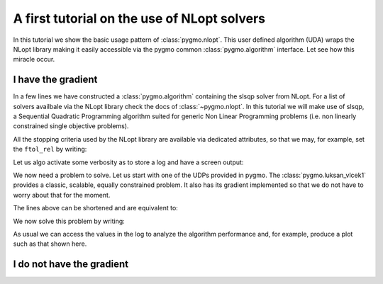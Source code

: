 .. _py_tutorial_nlopt_basics:

A first tutorial on the use of NLopt solvers
--------------------------------------------

In this tutorial we show the basic usage pattern of :class:`pygmo.nlopt`. This user defined
algorithm (UDA) wraps the NLopt library making it easily accessible via the pygmo common
:class:`pygmo.algorithm` interface. Let see how this miracle occur.

I have the gradient
^^^^^^^^^^^^^^^^^^^

.. doctest::
   
    >>> import pygmo as pg
    >>> uda = pg.nlopt("slsqp")
    >>> algo = pg.algorithm(uda)
    >>> print(algo)
    Algorithm name: NLopt - slsqp [deterministic]
        Thread safety: basic
    <BLANKLINE>
    Extra info:
        NLopt version: 2.4.2
        Last optimisation return code: NLOPT_SUCCESS (value = 1, Generic success return value)
        Verbosity: 0
        Individual selection policy: best
        Individual replacement policy: best
        Stopping criteria:
            stopval:  disabled
            ftol_rel: disabled
            ftol_abs: disabled
            xtol_rel: 1e-08
            xtol_abs: disabled
            maxeval:  disabled
            maxtime:  disabled

In a few lines we have constructed a :class:`pygmo.algorithm` containing the slsqp solver from
NLopt. For a list of solvers availbale via the NLopt library check the docs of :class:`~pygmo.nlopt`.
In this tutorial we will make use of slsqp, a Sequential Quadratic Programming algorithm suited for 
generic Non Linear Programming problems (i.e. non linearly constrained single objective problems).

All the stopping criteria used by the NLopt library are available via dedicated attributes, so that we may, for
example, set the ``ftol_rel`` by writing:

.. doctest::
   
    >>> algo.extract(pg.nlopt).ftol_rel = 1e-8

Let us algo activate some verbosity as to store a log and have a screen output:

.. doctest::
   
    >>> algo.set_verbosity(1)

We now need a problem to solve. Let us start with one of the UDPs provided in pygmo. The
:class:`pygmo.luksan_vlcek1` provides a classic, scalable, equally constrained problem. It 
also has its gradient implemented so that we do not have to worry about that for the moment.

.. doctest::
   
    >>> udp = pg.luksan_vlcek1(dim = 20)
    >>> prob = pg.problem(udp)
    >>> pop = pg.population(prob, size = 1)
    >>> pop.problem.c_tol = [1e-8] * prob.get_nc()

The lines above can be shortened and are equivalent to:

.. doctest::
   
    >>> pop = pg.population(pg.luksan_vlcek1(dim = 20), size = 1)
    >>> pop.problem.c_tol = [1e-8] * pop.problem.get_nc()

.. image:: ../../images/nlopt_basic_lv1.png
   :scale: 80 %
   :alt: sade performance
   :align: right

We now solve this problem by writing:

.. doctest::
   
    >>> pop = algo.evolve(pop) # doctest: +SKIP
   fevals:       fitness:      violated:    viol. norm:
         1         250153             18        2619.51 i
         2         132280             18        931.767 i
         3        26355.2             18        357.548 i
         4          14509             18        140.055 i
         5          77119             18        378.603 i
         6        9104.25             18         116.19 i
         7        9104.25             18         116.19 i
         8        2219.94             18        42.8747 i
         9        947.637             18        16.7015 i
        10        423.519             18        7.73746 i
        11        82.8658             18        1.39111 i
        12        34.2733             15       0.227267 i
        13        11.9797             11      0.0309227 i
        14        42.7256              7        0.27342 i
        15        1.66949             11       0.042859 i
        16        1.66949             11       0.042859 i
        17       0.171358              7     0.00425765 i
        18     0.00186583              5    0.000560166 i
        19    1.89265e-06              3    4.14711e-06 i
        20    1.28773e-09              0              0
        21    7.45125e-14              0              0
        22    3.61388e-18              0              0
        23    1.16145e-23              0              0
   <BLANKLINE>
   Optimisation return status: NLOPT_XTOL_REACHED (value = 4, Optimization stopped because xtol_rel or xtol_abs was reached)

As usual we can access the values in the log to analyze the algorithm performance and, for example, produce a plot such as that
shown here.

.. doctest::

   >>> log = algo.extract(pg.nlopt).get_log()
   >>> from matplotlib import pyplot as plt # doctest: +SKIP
   >>> plt.semilogy([line[0] for line in log], [line[1] for line in log], label = "obj") # doctest: +SKIP
   >>> plt.semilogy([line[0] for line in log], [line[3] for line in log], label = "con") # doctest: +SKIP
   >>> plt.xlabel("fevals") # doctest: +SKIP
   >>> plt.ylabel("value") # doctest: +SKIP
   >>> plt.show() # doctest: +SKIP

I do not have the gradient
^^^^^^^^^^^^^^^^^^^^^^^^^^